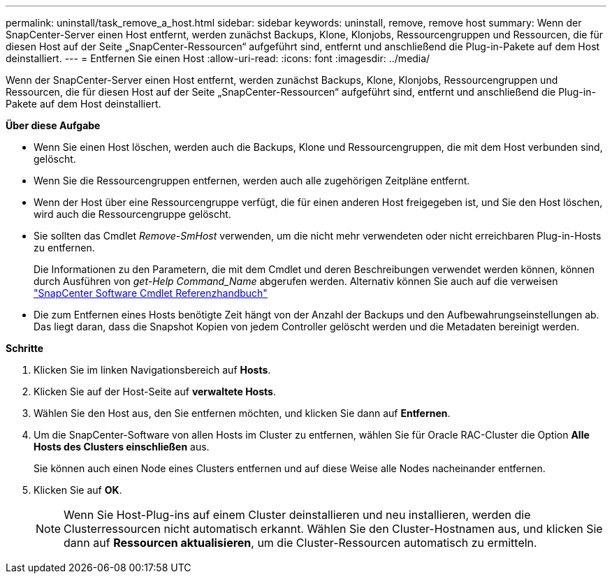 ---
permalink: uninstall/task_remove_a_host.html 
sidebar: sidebar 
keywords: uninstall, remove, remove host 
summary: Wenn der SnapCenter-Server einen Host entfernt, werden zunächst Backups, Klone, Klonjobs, Ressourcengruppen und Ressourcen, die für diesen Host auf der Seite „SnapCenter-Ressourcen“ aufgeführt sind, entfernt und anschließend die Plug-in-Pakete auf dem Host deinstalliert. 
---
= Entfernen Sie einen Host
:allow-uri-read: 
:icons: font
:imagesdir: ../media/


[role="lead"]
Wenn der SnapCenter-Server einen Host entfernt, werden zunächst Backups, Klone, Klonjobs, Ressourcengruppen und Ressourcen, die für diesen Host auf der Seite „SnapCenter-Ressourcen“ aufgeführt sind, entfernt und anschließend die Plug-in-Pakete auf dem Host deinstalliert.

*Über diese Aufgabe*

* Wenn Sie einen Host löschen, werden auch die Backups, Klone und Ressourcengruppen, die mit dem Host verbunden sind, gelöscht.
* Wenn Sie die Ressourcengruppen entfernen, werden auch alle zugehörigen Zeitpläne entfernt.
* Wenn der Host über eine Ressourcengruppe verfügt, die für einen anderen Host freigegeben ist, und Sie den Host löschen, wird auch die Ressourcengruppe gelöscht.
* Sie sollten das Cmdlet _Remove-SmHost_ verwenden, um die nicht mehr verwendeten oder nicht erreichbaren Plug-in-Hosts zu entfernen.
+
Die Informationen zu den Parametern, die mit dem Cmdlet und deren Beschreibungen verwendet werden können, können durch Ausführen von _get-Help Command_Name_ abgerufen werden. Alternativ können Sie auch auf die verweisen https://docs.netapp.com/us-en/snapcenter-cmdlets-47/index.html["SnapCenter Software Cmdlet Referenzhandbuch"^]

* Die zum Entfernen eines Hosts benötigte Zeit hängt von der Anzahl der Backups und den Aufbewahrungseinstellungen ab. Das liegt daran, dass die Snapshot Kopien von jedem Controller gelöscht werden und die Metadaten bereinigt werden.


*Schritte*

. Klicken Sie im linken Navigationsbereich auf *Hosts*.
. Klicken Sie auf der Host-Seite auf *verwaltete Hosts*.
. Wählen Sie den Host aus, den Sie entfernen möchten, und klicken Sie dann auf *Entfernen*.
. Um die SnapCenter-Software von allen Hosts im Cluster zu entfernen, wählen Sie für Oracle RAC-Cluster die Option *Alle Hosts des Clusters einschließen* aus.
+
Sie können auch einen Node eines Clusters entfernen und auf diese Weise alle Nodes nacheinander entfernen.

. Klicken Sie auf *OK*.
+

NOTE: Wenn Sie Host-Plug-ins auf einem Cluster deinstallieren und neu installieren, werden die Clusterressourcen nicht automatisch erkannt. Wählen Sie den Cluster-Hostnamen aus, und klicken Sie dann auf *Ressourcen aktualisieren*, um die Cluster-Ressourcen automatisch zu ermitteln.


